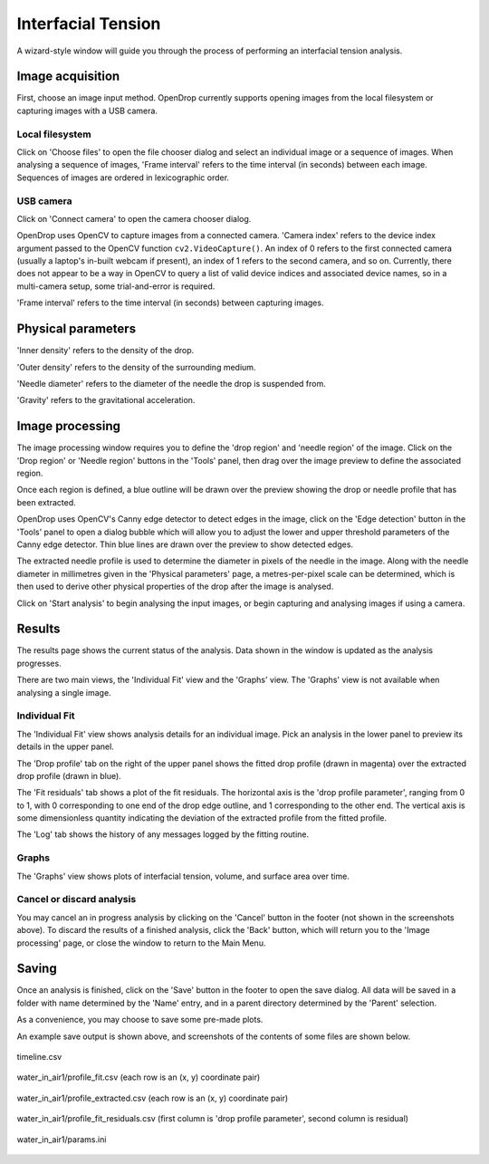 Interfacial Tension
===================

A wizard-style window will guide you through the process of performing an interfacial tension analysis.

Image acquisition
-----------------

First, choose an image input method. OpenDrop currently supports opening images from the local filesystem or capturing images with a USB camera.

Local filesystem
^^^^^^^^^^^^^^^^

.. image:: images/ift_local_filesystem.png
    :alt: IFT Image acquisition, local filesystem
    :width: 914
    :align: center

Click on 'Choose files' to open the file chooser dialog and select an individual image or a sequence of images. When analysing a sequence of images, 'Frame interval' refers to the time interval (in seconds) between each image. Sequences of images are ordered in lexicographic order.

USB camera
^^^^^^^^^^

.. image:: images/ift_usb_camera.png
    :alt: IFT Image acquisition, USB camera
    :width: 914
    :align: center

Click on 'Connect camera' to open the camera chooser dialog.

.. image:: images/ift_usb_camera_camera_chooser.png
    :alt: IFT Image acquisition, USB camera chooser dialog
    :width: 828
    :align: center

OpenDrop uses OpenCV to capture images from a connected camera. 'Camera index' refers to the device index argument passed to the OpenCV function ``cv2.VideoCapture()``. An index of 0 refers to the first connected camera (usually a laptop's in-built webcam if present), an index of 1 refers to the second camera, and so on. Currently, there does not appear to be a way in OpenCV to query a list of valid device indices and associated device names, so in a multi-camera setup, some trial-and-error is required.

'Frame interval' refers to the time interval (in seconds) between capturing images.


Physical parameters
-------------------

.. image:: images/ift_physical_parameters.png
    :alt: IFT Physical parameters
    :width: 914
    :align: center


'Inner density' refers to the density of the drop.

'Outer density' refers to the density of the surrounding medium.

'Needle diameter' refers to the diameter of the needle the drop is suspended from.

'Gravity' refers to the gravitational acceleration.


Image processing
----------------

.. image:: images/ift_image_processing.png
    :alt: IFT Image processing
    :width: 914
    :align: center

The image processing window requires you to define the 'drop region' and 'needle region' of the image. Click on the 'Drop region' or 'Needle region' buttons in the 'Tools' panel, then drag over the image preview to define the associated region.

.. image:: images/ift_image_processing_regions_defined.png
    :alt: IFT Image processing, regions defined
    :width: 914
    :align: center

Once each region is defined, a blue outline will be drawn over the preview showing the drop or needle profile that has been extracted.

OpenDrop uses OpenCV's Canny edge detector to detect edges in the image, click on the 'Edge detection' button in the 'Tools' panel to open a dialog bubble which will allow you to adjust the lower and upper threshold parameters of the Canny edge detector. Thin blue lines are drawn over the preview to show detected edges.

The extracted needle profile is used to determine the diameter in pixels of the needle in the image. Along with the needle diameter in millimetres given in the 'Physical parameters' page, a metres-per-pixel scale can be determined, which is then used to derive other physical properties of the drop after the image is analysed.

Click on 'Start analysis' to begin analysing the input images, or begin capturing and analysing images if using a camera.


Results
-------

.. image:: images/ift_results.png
    :alt: IFT Results
    :width: 914
    :align: center

The results page shows the current status of the analysis. Data shown in the window is updated as the analysis progresses.

There are two main views, the 'Individual Fit' view and the 'Graphs' view. The 'Graphs' view is not available when analysing a single image.

Individual Fit
^^^^^^^^^^^^^^

The 'Individual Fit' view shows analysis details for an individual image. Pick an analysis in the lower panel to preview its details in the upper panel.

.. image:: images/ift_results_drop_profile.png
    :alt: IFT Results, drop profile
    :width: 591
    :align: center

The 'Drop profile' tab on the right of the upper panel shows the fitted drop profile (drawn in magenta) over the extracted drop profile (drawn in blue).

.. image:: images/ift_results_fit_residuals.png
    :alt: IFT Results, fit residuals
    :width: 591
    :align: center

The 'Fit residuals' tab shows a plot of the fit residuals. The horizontal axis is the 'drop profile parameter', ranging from 0 to 1, with 0 corresponding to one end of the drop edge outline, and 1 corresponding to the other end. The vertical axis is some dimensionless quantity indicating the deviation of the extracted profile from the fitted profile.

.. image:: images/ift_results_log.png
    :alt: IFT Results, log
    :width: 591
    :align: center

The 'Log' tab shows the history of any messages logged by the fitting routine.

Graphs
^^^^^^

.. image:: images/ift_results_graphs.png
    :alt: IFT Results, graphs
    :width: 914
    :align: center

The 'Graphs' view shows plots of interfacial tension, volume, and surface area over time.

Cancel or discard analysis
^^^^^^^^^^^^^^^^^^^^^^^^^^

You may cancel an in progress analysis by clicking on the 'Cancel' button in the footer (not shown in the screenshots above). To discard the results of a finished analysis, click the 'Back' button, which will return you to the 'Image processing' page, or close the window to return to the Main Menu.


Saving
------

.. image:: images/ift_save_dialog.png
    :alt: IFT Save dialog
    :width: 828
    :align: center

Once an analysis is finished, click on the 'Save' button in the footer to open the save dialog. All data will be saved in a folder with name determined by the 'Name' entry, and in a parent directory determined by the 'Parent' selection. 

As a convenience, you may choose to save some pre-made plots.

.. image:: images/ift_save_output.png
    :alt: IFT Example save output
    :width: 662
    :align: center

An example save output is shown above, and screenshots of the contents of some files are shown below.

.. figure:: images/ift_timeline_csv.png
    :alt: IFT timeline.csv screenshot
    :width: 1000
    :align: center

    timeline.csv

.. figure:: images/ift_profile_fit_csv.png
    :alt: IFT profile_fit.csv screenshot
    :width: 159
    :align: center

    water_in_air1/profile_fit.csv (each row is an (x, y) coordinate pair)

.. figure:: images/ift_profile_extracted_csv.png
    :alt: IFT profile_extracted.csv screenshot
    :width: 159
    :align: center

    water_in_air1/profile_extracted.csv (each row is an (x, y) coordinate pair)

.. figure:: images/ift_profile_fit_residuals_csv.png
    :alt: IFT profile_fit_residuals.csv screenshot
    :width: 159
    :align: center

    water_in_air1/profile_fit_residuals.csv (first column is 'drop profile parameter', second column is residual)

.. figure:: images/ift_params_ini.png
    :alt: IFT params.ini screenshot
    :width: 485
    :align: center

    water_in_air1/params.ini
